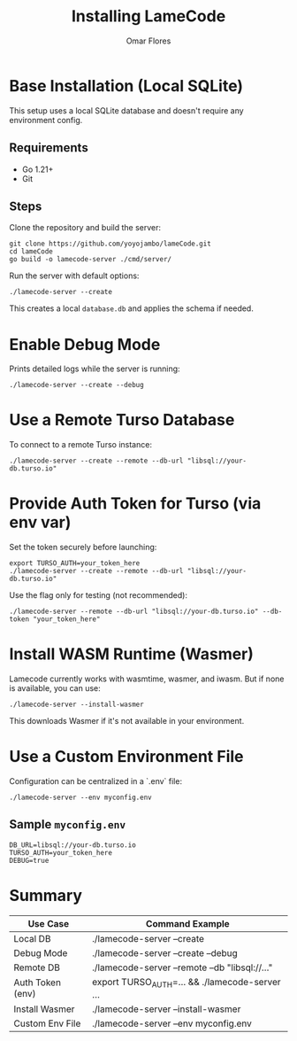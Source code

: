 #+TITLE: Installing LameCode
#+AUTHOR: Omar Flores

* Base Installation (Local SQLite)
This setup uses a local SQLite database and doesn't require any environment config.

** Requirements
- Go 1.21+
- Git

** Steps
Clone the repository and build the server:

#+begin_src shell
git clone https://github.com/yoyojambo/lameCode.git
cd lameCode
go build -o lamecode-server ./cmd/server/
#+end_src

Run the server with default options:

#+begin_src shell
./lamecode-server --create
#+end_src

This creates a local ~database.db~ and applies the schema if needed.

* Enable Debug Mode
Prints detailed logs while the server is running:

#+begin_src shell
./lamecode-server --create --debug
#+end_src

* Use a Remote Turso Database
To connect to a remote Turso instance:

#+begin_src shell
./lamecode-server --create --remote --db-url "libsql://your-db.turso.io"
#+end_src

* Provide Auth Token for Turso (via env var)
Set the token securely before launching:

#+begin_src shell
export TURSO_AUTH=your_token_here
./lamecode-server --create --remote --db-url "libsql://your-db.turso.io"
#+end_src

Use the flag only for testing (not recommended):

#+begin_src shell
./lamecode-server --remote --db-url "libsql://your-db.turso.io" --db-token "your_token_here"
#+end_src

* Install WASM Runtime (Wasmer)
Lamecode currently works with wasmtime, wasmer, and iwasm. But if none is available, you can use:

#+begin_src shell
./lamecode-server --install-wasmer
#+end_src

This downloads Wasmer if it's not available in your environment.

* Use a Custom Environment File
Configuration can be centralized in a `.env` file:

#+begin_src shell
./lamecode-server --env myconfig.env
#+end_src

** Sample ~myconfig.env~
#+begin_src dotenv
DB_URL=libsql://your-db.turso.io
TURSO_AUTH=your_token_here
DEBUG=true
#+end_src

* Summary
| Use Case         | Command Example                                |
|------------------+------------------------------------------------|
| Local DB         | ./lamecode-server --create                     |
| Debug Mode       | ./lamecode-server --create --debug             |
| Remote DB        | ./lamecode-server --remote --db "libsql://..." |
| Auth Token (env) | export TURSO_AUTH=... && ./lamecode-server ... |
| Install Wasmer   | ./lamecode-server --install-wasmer             |
| Custom Env File  | ./lamecode-server --env myconfig.env           |
